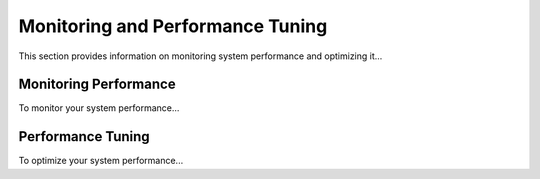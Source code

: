 ====================================
Monitoring and Performance Tuning
====================================
This section provides information on monitoring system performance and optimizing it...

Monitoring Performance
----------------------
To monitor your system performance...

Performance Tuning
-----------------
To optimize your system performance...
